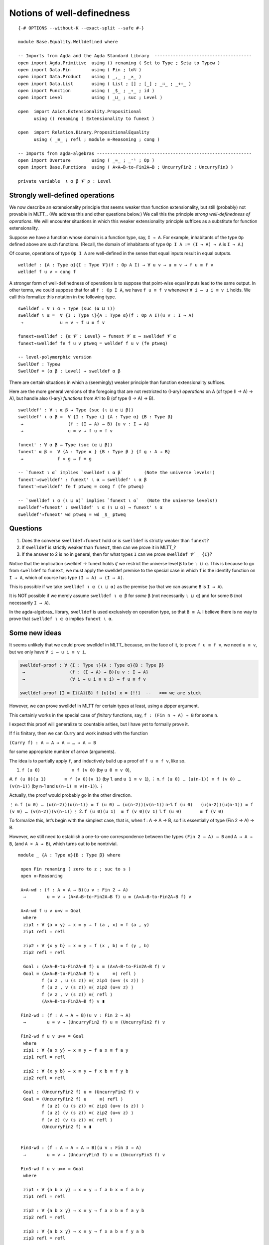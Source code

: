 .. FILE      : Base/Equality/Welldefined.lagda.rst
.. AUTHOR    : William DeMeo
.. DATE      : 15 Jul 2021
.. UPDATED   : 23 Jun 2022

.. highlight:: agda
.. role:: code

.. _base-equality-notions-of-well-definedness:

Notions of well-definedness
~~~~~~~~~~~~~~~~~~~~~~~~~~~

::

  {-# OPTIONS --without-K --exact-split --safe #-}

  module Base.Equality.Welldefined where

  -- Imports from Agda and the Agda Standard Library  -------------------------------------
  open import Agda.Primitive  using () renaming ( Set to Type ; Setω to Typeω )
  open import Data.Fin        using ( Fin ; toℕ )
  open import Data.Product    using ( _,_ ; _×_ )
  open import Data.List       using ( List ; [] ; [_] ; _∷_ ; _++_ )
  open import Function        using ( _$_ ; _∘_ ; id )
  open import Level           using ( _⊔_ ; suc ; Level )

  open  import Axiom.Extensionality.Propositional
        using () renaming ( Extensionality to funext )

  open  import Relation.Binary.PropositionalEquality
        using ( _≡_ ; refl ; module ≡-Reasoning ; cong )

  -- Imports from agda-algebras -----------------------------------------------------------
  open import Overture        using ( _≈_ ; _⁻¹ ; Op )
  open import Base.Functions  using ( A×A→B-to-Fin2A→B ; UncurryFin2 ; UncurryFin3 )

  private variable  ι α β 𝓥 ρ : Level

.. _base-equality-strongly-well-defined-operations:

Strongly well-defined operations
^^^^^^^^^^^^^^^^^^^^^^^^^^^^^^^^

We now describe an extensionality principle that seems weaker than function
extensionality, but still (probably) not provable in MLTT_. (We address this
and other questions below.) We call this the principle *strong well-definedness
of operations*. We will encounter situations in which this weaker extensionality
principle suffices as a substitute for function extensionality.

Suppose we have a function whose domain is a function type, say, ``I → A``. For
example, inhabitants of the type ``Op`` defined above are such functions. (Recall,
the domain of inhabitants of type ``Op I A := (I → A) → A`` is ``I → A``.)

Of course, operations of type ``Op I A`` are well-defined in the sense that equal
inputs result in equal outputs.

::

  welldef : {A : Type α}{I : Type 𝓥}(f : Op A I) → ∀ u v → u ≡ v → f u ≡ f v
  welldef f u v = cong f

A stronger form of well-definedness of operations is to suppose that point-wise
equal inputs lead to the same output. In other terms, we could suppose that for
all ``f : Op I A``, we have ``f u ≡ f v`` whenever ``∀ i → u i ≡ v i`` holds.
We call this formalize this notation in the following type.

::

  swelldef : ∀ ι α → Type (suc (α ⊔ ι))
  swelldef ι α =  ∀ {I : Type ι}{A : Type α}(f : Op A I)(u v : I → A)
   →              u ≈ v → f u ≡ f v

  funext→swelldef : {α 𝓥 : Level} → funext 𝓥 α → swelldef 𝓥 α
  funext→swelldef fe f u v ptweq = welldef f u v (fe ptweq)

  -- level-polymorphic version
  SwellDef : Typeω
  SwellDef = (α β : Level) → swelldef α β


There are certain situations in which a (seemingly) weaker principle than function
extensionality suffices.

Here are the more general versions of the foregoing that are not restricted to
(I-ary) *operations* on A (of type (I → A) → A), but handle also (I-ary)
*functions* from A^I to B (of type (I → A) → B).

::

  swelldef' : ∀ ι α β → Type (suc (ι ⊔ α ⊔ β))
  swelldef' ι α β =  ∀ {I : Type ι} {A : Type α} {B : Type β}
   →                 (f : (I → A) → B) {u v : I → A}
   →                 u ≈ v → f u ≡ f v

  funext' : ∀ α β → Type (suc (α ⊔ β))
  funext' α β =  ∀ {A : Type α } {B : Type β } {f g : A → B}
   →             f ≈ g → f ≡ g

  -- `funext ι α` implies `swelldef ι α β`        (Note the universe levels!)
  funext'→swelldef' : funext' ι α → swelldef' ι α β
  funext'→swelldef' fe f ptweq = cong f (fe ptweq)

  -- `swelldef ι α (ι ⊔ α)` implies `funext ι α`   (Note the universe levels!)
  swelldef'→funext' : swelldef' ι α (ι ⊔ α) → funext' ι α
  swelldef'→funext' wd ptweq = wd _$_ ptweq

.. _base-equality-questions:

Questions
^^^^^^^^^

1. Does the converse ``swelldef→funext`` hold or is ``swelldef`` is strictly
   weaker than ``funext``?

2. If ``swelldef`` is strictly weaker than ``funext``, then can we prove it in MLTT_?

3. If the answer to 2 is no in general, then for what types ``I`` can we prove
   ``swelldef 𝓥 _ {I}``?

Notice that the implication swelldef → funext holds *if* we restrict the universe
level ``β`` to be ``ι ⊔ α``. This is because to go from ``swelldef`` to ``funext``,
we must apply the swelldef premise to the special case in which ``f`` is the
identify function on ``I → A``, which of course has type ``(I → A) → (I → A)``.

This is possible if we take ``swelldef ι α (ι ⊔ α)`` as the premise (so that we
can assume ``B`` is ``I → A``).

It is NOT possible if we merely assume ``swelldef ι α β`` for *some* ``β`` (not
necessarily ``ι ⊔ α``) and for some ``B`` (not necessarily ``I → A``).

In the agda-algebras_ library, ``swelldef`` is used exclusively on operation
type, so that ``B ≡ A``. I believe there is no way to prove that
``swelldef ι α α`` implies ``funext ι α``.

.. _base-equality-some-new-ideas:

Some new ideas
^^^^^^^^^^^^^^

It seems unlikely that we could prove swelldef in MLTT_ because, on the face of it,
to prove ``f u ≡ f v``, we need ``u ≡ v``, but we only have ``∀ i → u i ≡ v i``.

.. code:: agda

   swelldef-proof : ∀ {I : Type ι}{A : Type α}{B : Type β}
    →                 (f : (I → A) → B){u v : I → A}
    →                 (∀ i → u i ≡ v i) → f u ≡ f v

   swelldef-proof {I = I}{A}{B} f {u}{v} x = {!!}  --   <== we are stuck

However, we *can* prove swelldef in MLTT for certain types at least, using a
zipper argument.

This certainly works in the special case of *finitary* functions, say,
``f : (Fin n → A) → B`` for some ``n``.

I expect this proof will generalize to countable arities, but I have yet to
formally prove it.

If f is finitary, then we can Curry and work instead with the function

``(Curry f) : A → A → A → … → A → B``

for some appropriate number of arrow (arguments).

The idea is to partially apply ``f``, and inductively build up a proof of
``f u ≡ f v``, like so.

#. ``f (u 0)            ≡ f (v 0)``            (by ``u 0 ≡ v 0``),
#. ``f (u 0)(u 1)       ≡ f (v 0)(v 1)``       (by 1. and ``u 1 ≡ v 1``),
⋮
n. ``f (u 0) … (u(n-1)) ≡ f (v 0) … (v(n-1))`` (by n-1 and ``u(n-1) ≡ v(n-1)``).
⋮

Actually, the proof would probably go in the other direction.

⋮
n.     ``f (u 0) … (u(n-2))(u(n-1)) ≡ f (u 0) … (u(n-2))(v(n-1))``
n-1.   ``f (u 0)   (u(n-2))(u(n-1)) ≡ f (v 0) … (v(n-2))(v(n-1))``
⋮
2.     ``f (u 0)(u 1)  ≡ f (v 0)(v 1)``
1.     ``f (u 0)       ≡ f (v 0)``

To formalize this, let’s begin with the simplest case, that is, when f :
A → A → B, so f is essentially of type (Fin 2 → A) → B.

However, we still need to establish a one-to-one correspondence between the
types ``(Fin 2 → A) → B`` and ``A → A → B``, (and ``A × A → B``), which turns
out to be nontrivial.

::

  module _ {A : Type α}{B : Type β} where

   open Fin renaming ( zero to z ; suc to s )
   open ≡-Reasoning

   A×A-wd : (f : A × A → B)(u v : Fin 2 → A)
    →        u ≈ v → (A×A→B-to-Fin2A→B f) u ≡ (A×A→B-to-Fin2A→B f) v

   A×A-wd f u v u≈v = Goal
    where
    zip1 : ∀ {a x y} → x ≡ y → f (a , x) ≡ f (a , y)
    zip1 refl = refl

    zip2 : ∀ {x y b} → x ≡ y → f (x , b) ≡ f (y , b)
    zip2 refl = refl

    Goal : (A×A→B-to-Fin2A→B f) u ≡ (A×A→B-to-Fin2A→B f) v
    Goal = (A×A→B-to-Fin2A→B f) u     ≡⟨ refl ⟩
           f (u z , u (s z)) ≡⟨ zip1 (u≈v (s z)) ⟩
           f (u z , v (s z)) ≡⟨ zip2 (u≈v z) ⟩
           f (v z , v (s z)) ≡⟨ refl ⟩
           (A×A→B-to-Fin2A→B f) v ∎

   Fin2-wd : (f : A → A → B)(u v : Fin 2 → A)
    →        u ≈ v → (UncurryFin2 f) u ≡ (UncurryFin2 f) v

   Fin2-wd f u v u≈v = Goal
    where
    zip1 : ∀ {a x y} → x ≡ y → f a x ≡ f a y
    zip1 refl = refl

    zip2 : ∀ {x y b} → x ≡ y → f x b ≡ f y b
    zip2 refl = refl

    Goal : (UncurryFin2 f) u ≡ (UncurryFin2 f) v
    Goal = (UncurryFin2 f) u     ≡⟨ refl ⟩
           f (u z) (u (s z)) ≡⟨ zip1 (u≈v (s z)) ⟩
           f (u z) (v (s z)) ≡⟨ zip2 (u≈v z) ⟩
           f (v z) (v (s z)) ≡⟨ refl ⟩
           (UncurryFin2 f) v ∎


   Fin3-wd : (f : A → A → A → B)(u v : Fin 3 → A)
    →        u ≈ v → (UncurryFin3 f) u ≡ (UncurryFin3 f) v

   Fin3-wd f u v u≈v = Goal
    where

    zip1 : ∀ {a b x y} → x ≡ y → f a b x ≡ f a b y
    zip1 refl = refl

    zip2 : ∀ {a b x y} → x ≡ y → f a x b ≡ f a y b
    zip2 refl = refl

    zip3 : ∀ {a b x y} → x ≡ y → f x a b ≡ f y a b
    zip3 refl = refl

    Goal : (UncurryFin3 f) u ≡ (UncurryFin3 f) v
    Goal = (UncurryFin3 f) u               ≡⟨ refl ⟩
           f (u z) (u (s z)) (u (s (s z))) ≡⟨ zip1 (u≈v (s (s z))) ⟩
           f (u z) (u (s z)) (v (s (s z))) ≡⟨ zip2 (u≈v (s z)) ⟩
           f (u z) (v (s z)) (v (s (s z))) ≡⟨ zip3 (u≈v z) ⟩
           f (v z) (v (s z)) (v (s (s z))) ≡⟨ refl ⟩
           (UncurryFin3 f) v               ∎

   -- NEXT: try to prove (f : (Fin 2 → A) → B)(u v : Fin 2 → A) →  u ≈ v → f u ≡ f v

  module _ {A : Type α}{B : Type β} where


   ListA→B : (f : List A → B)(u v : List A)
    →        u ≡ v → f u ≡ f v
   ListA→B f u .u refl = refl


   CurryListA : (List A → B) → (List A → A → B)
   CurryListA f [] a = f [ a ]
   CurryListA f (x ∷ l) a = f ((x ∷ l) ++ [ a ]) 

   CurryListA' : (List A → B) → (A → List A → B)
   CurryListA' f a [] = f [ a ]
   CurryListA' f a (x ∷ l) = f ([ a ] ++ (x ∷ l))

